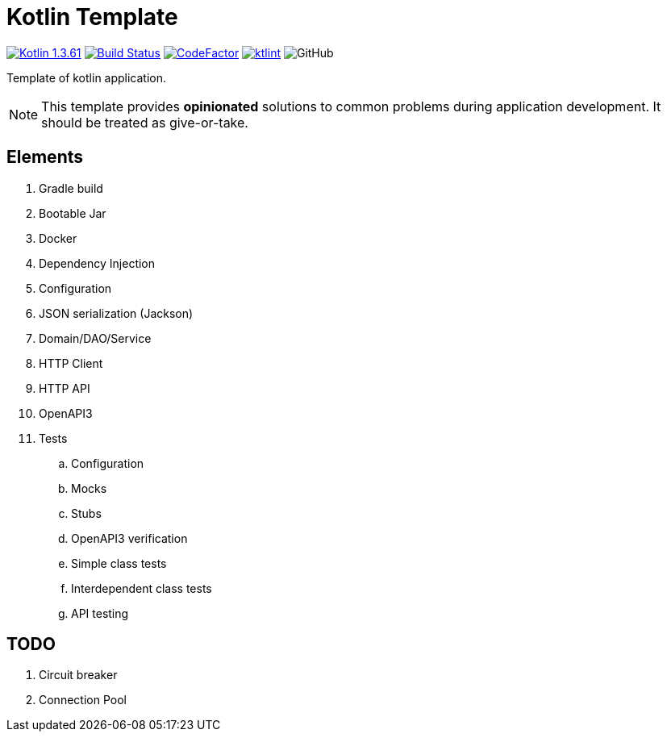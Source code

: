= Kotlin Template

image:https://img.shields.io/badge/Kotlin-1.3.61-blue.svg["Kotlin 1.3.61", link=http://kotlinlang.org]
image:https://www.travis-ci.org/Koriit/kotlin-template.svg?branch=master["Build Status", link="https://www.travis-ci.org/Koriit/kotlin-template"]
image:https://www.codefactor.io/repository/github/koriit/kotlin-template/badge[CodeFactor,link=https://www.codefactor.io/repository/github/koriit/kotlin-template]
image:https://img.shields.io/badge/code%20style-%E2%9D%A4-FF4081.svg[ktlint,link=https://ktlint.github.io/]
image:https://img.shields.io/github/license/koriit/kotlin-template[GitHub]

Template of kotlin application.

[NOTE]
This template provides *opinionated* solutions to common problems during application development.
It should be treated as give-or-take.

[INFO]

== Elements

. Gradle build
. Bootable Jar
. Docker
. Dependency Injection
. Configuration
. JSON serialization (Jackson)
. Domain/DAO/Service
. HTTP Client
. HTTP API
. OpenAPI3
. Tests
.. Configuration
.. Mocks
.. Stubs
.. OpenAPI3 verification
.. Simple class tests
.. Interdependent class tests
.. API testing

== TODO

. Circuit breaker
. Connection Pool
